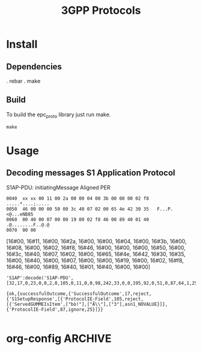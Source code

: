 

#+TITLE: 3GPP Protocols
#+CATEGORY: LTE


* Install
** Dependencies
    . rebar
    . make
** Build
   To build the epc_proto library just run make.
   : make
* Usage
** Decoding messages S1 Application Protocol
   S1AP-PDU: initiatingMessage
   Aligned PER
#+BEGIN_EXAMPLE
0040  xx xx 00 11 00 2a 00 00 04 00 3b 00 08 00 02 f8   .....*....;.....
0050  46 00 00 00 50 00 3c 40 07 02 00 65 4e 42 30 35   F...P.<@...eNB05
0060  00 40 00 07 00 00 19 00 02 f8 46 00 89 40 01 40   .@........F..@.@
0070  00 00     
#+END_EXAMPLE


[16#00, 16#11, 16#00, 16#2a, 16#00, 16#00, 16#04, 16#00, 16#3b,
16#00, 16#08, 16#00, 16#02, 16#f8, 16#46, 16#00, 16#00, 16#00, 16#50,
16#00, 16#3c, 16#40, 16#07, 16#02, 16#00, 16#65, 16#4e, 16#42, 16#30,
16#35, 16#00, 16#40, 16#00, 16#07, 16#00, 16#00, 16#19, 16#00, 16#02,
16#f8, 16#46, 16#00, 16#89, 16#40, 16#01, 16#40, 16#00, 16#00]


#+BEGIN_SRC lang:erlang
'S1AP':decode('S1AP-PDU', [32,17,0,23,0,0,2,0,105,0,11,0,0,98,242,33,0,0,195,92,0,51,0,87,64,1,25]).

{ok,{successfulOutcome,{'SuccessfulOutcome',17,reject,{'S1SetupResponse',[{'ProtocolIE-Field',105,reject,[{'ServedGUMMEIsItem',["bò!"],["Ã\\"],["3"],asn1_NOVALUE}]},{'ProtocolIE-Field',87,ignore,25}]}}

#+END_SRC   


* org-config                                                        :ARCHIVE:
#+STARTUP: content hidestars
#+TAGS: DOCS(d) CODING(c) TESTING(t) PLANING(p)
#+LINK_UP: sitemap.html
#+LINK_HOME: main.html
#+COMMENT: toc:nil
#+OPTIONS: ^:nil
#+OPTIONS:   H:3 num:t toc:t \n:nil @:t ::t |:t ^:nil -:t f:t *:t <:t
#+OPTIONS:   TeX:t LaTeX:t skip:nil d:nil todo:t pri:nil tags:not-in-toc
#+DESCRIPTION: Augment design process with system property discovering aid.
#+KEYWORDS: SmallCell,
#+LANGUAGE: en

#+STYLE: <link rel="stylesheet" type="text/css" href="org-manual.css" />
#+PROPERTY: Effort_ALL  1:00 2:00 4:00 6:00 8:00 12:00
#+COLUMNS: %38ITEM(Details) %TAGS(Context) %7TODO(To Do) %5Effort(Time){:} %6CLOCKSUM{Total}



  
